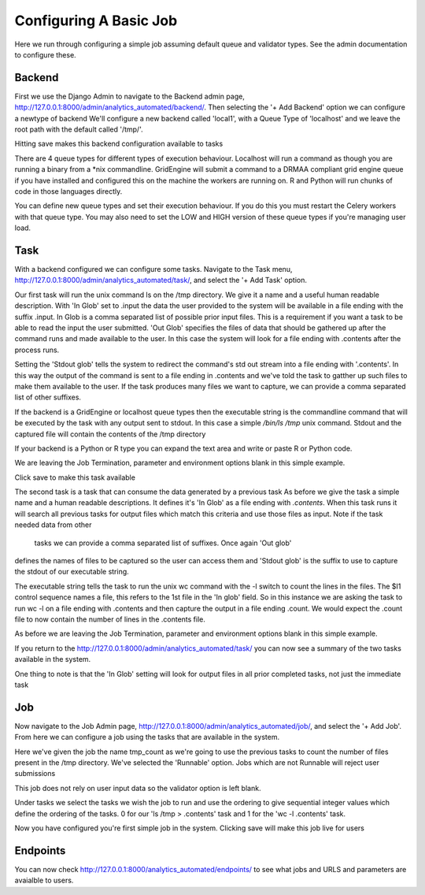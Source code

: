 .. _configuring_a_basic_job:

Configuring A Basic Job
=======================

Here we run through configuring a simple job assuming default queue and
validator types. See the admin documentation to configure these.

Backend
^^^^^^^

First we use the Django Admin to navigate to the Backend admin page,
http://127.0.0.1:8000/admin/analytics_automated/backend/.
Then selecting the '+ Add Backend' option we can configure a newtype of backend
We'll configure a new backend called 'local1', with a Queue Type
of 'localhost' and we leave the root path with the default called '/tmp/'.

Hitting save makes this backend configuration available to tasks

.. image:: backend_example.png

There are 4 queue types for different types of execution behaviour. Localhost
will run a command as though you are running a binary from a *nix commandline.
GridEngine will submit a command to a DRMAA compliant grid engine queue if
you have installed and configured this on the machine the workers are running
on. R and Python will run chunks of code in those languages directly.

You can define new queue types and set their execution behaviour. If you
do this you must restart the Celery workers with that queue type. You may also
need to set the LOW and HIGH version of these queue types if you're managing
user load.

Task
^^^^

With a backend configured we can configure some tasks. Navigate to the Task menu,
http://127.0.0.1:8000/admin/analytics_automated/task/, and select the '+ Add Task' option.

.. image:: task1_example.png

Our first task will run the unix command ls on the /tmp directory. We give it
a name and a useful human readable description. With 'In Glob'
set to .input the data the user provided to the system will be available in a file
ending with the suffix .input. In Glob is a comma separated list of possible prior
input files. This is a requirement if you want a task to be
able to read the input the user submitted. 'Out Glob' specifies the files of
data that should be gathered up after the command runs and made available to
the user. In this case the system will look for a file ending with .contents
after the process runs.

Setting the 'Stdout glob' tells the system to redirect the command's std out
stream into a file ending with '.contents'. In this way the output of the command
is sent to a file ending in .contents and we've told the task to gatther up
such files to make them available to the user. If the task produces many files
we want to capture, we can provide a comma separated list of other suffixes.

If the backend is a GridEngine or localhost queue types then the executable
string is the commandline command that will be executed by the
task with any output sent to stdout. In this case a simple `/bin/ls /tmp`
unix command. Stdout and the captured file will contain the contents of the
/tmp directory

If your backend is a Python or R type you can expand the text area and write
or paste R or Python code.

We are leaving the Job Termination, parameter and environment options blank
in this simple example.

Click save to make this task available

.. image:: task2_example.png

The second task is a task that can consume the data generated by a previous task
As before we give the task a simple name and a human readable descriptions.
It defines it's 'In Glob' as a file ending with `.contents`. When this task
runs it will search all previous tasks for output files which match this
criteria and use those files as input.  Note if the task needed data from other
 tasks we can provide a comma separated list of suffixes. Once again 'Out glob'
defines the names of files to be captured so the user can access them and
'Stdout glob' is the suffix to use to capture the stdout of our executable string.

The executable string tells the task to run the unix wc command with the -l
switch to count the lines in the files. The $I1 control sequence names a file,
this refers to the 1st file in the 'In glob' field. So in this instance
we are asking the task to run wc -l on a file ending with .contents and then
capture the output in a file ending .count. We would expect the .count file
to now contain the number of lines in the .contents file.

As before we are leaving the Job Termination, parameter and environment options blank
in this simple example.

If you return to the http://127.0.0.1:8000/admin/analytics_automated/task/ you
can now see a summary of the two tasks available in the system.

.. image:: task_admin_example.png

One thing to note is that the 'In Glob' setting will look for output files in
all prior completed tasks, not just the immediate task

Job
^^^

Now navigate to the Job Admin page, http://127.0.0.1:8000/admin/analytics_automated/job/,
and select the '+ Add Job'. From here we can configure a job using the tasks that
are available in the system.

.. image:: job1_example.png

Here we've given the job the name tmp_count as we're going to use the previous
tasks to count the number of files present in the /tmp directory. We've selected
the 'Runnable' option. Jobs which are not Runnable will reject user submissions

This job does not rely on user input data so the validator option is left blank.

Under tasks we select the tasks we wish the job to run and use the ordering
to give sequential integer values which define the ordering of the tasks.
0 for our 'ls /tmp > .contents' task and 1 for the 'wc -l .contents' task.

Now you have configured you're first simple job in the system. Clicking save
will make this job live for users

Endpoints
^^^^^^^^^

You can now check http://127.0.0.1:8000/analytics_automated/endpoints/ to
see what jobs and URLS and parameters are avaialble to users.
